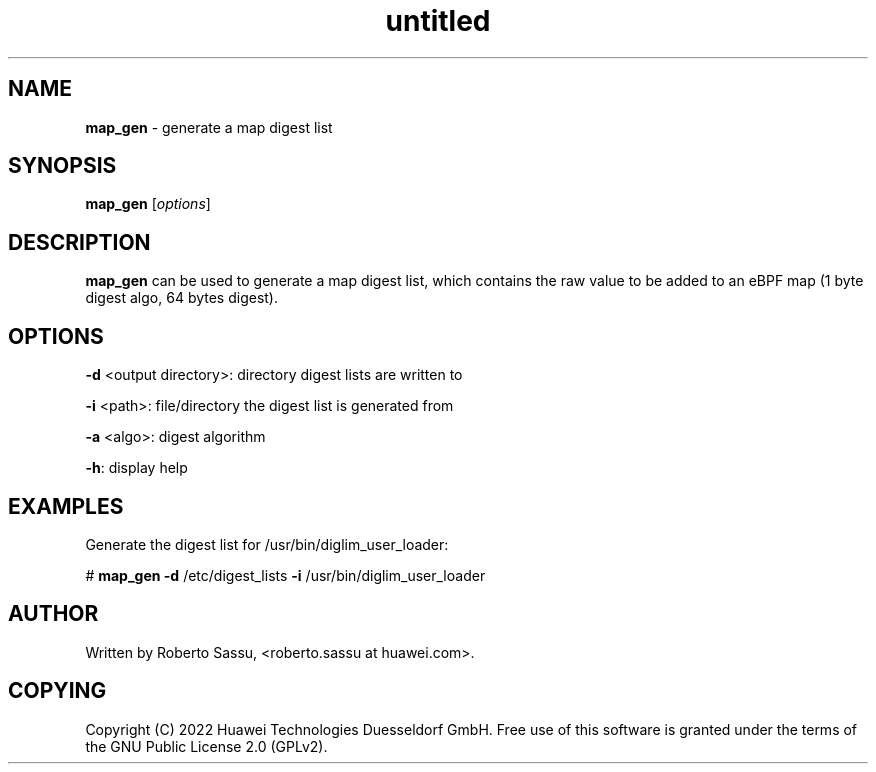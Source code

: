 .\" Text automatically generated by txt2man
.TH untitled  "22 April 2022" "" ""
.SH NAME
\fBmap_gen \fP- generate a map digest list
\fB
.RE
\fB
.SH SYNOPSIS
.nf
.fam C
\fBmap_gen\fP [\fIoptions\fP]


.fam T
.fi
.fam T
.fi
.SH DESCRIPTION
\fBmap_gen\fP can be used to generate a map digest list, which contains the raw
value to be added to an eBPF map (1 byte digest algo, 64 bytes digest).
.RE
.PP

.SH OPTIONS
\fB-d\fP <output directory>: directory digest lists are written to
.PP
\fB-i\fP <path>: file/directory the digest list is generated from
.PP
\fB-a\fP <algo>: digest algorithm
.PP
\fB-h\fP: display help
.RE
.PP

.SH EXAMPLES
Generate the digest list for /usr/bin/diglim_user_loader:
.PP
# \fBmap_gen\fP \fB-d\fP /etc/digest_lists \fB-i\fP /usr/bin/diglim_user_loader
.RE
.PP

.SH AUTHOR
Written by Roberto Sassu, <roberto.sassu at huawei.com>.
.RE
.PP

.SH COPYING
Copyright (C) 2022 Huawei Technologies Duesseldorf GmbH. Free use of this
software is granted under the terms of the GNU Public License 2.0 (GPLv2).
